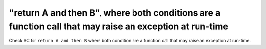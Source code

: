 "return A and then B", where both conditions are a function call that may raise an exception at run-time
======================================================================================================

Check SC for ``return A and then B`` where both condition are a function call
that may raise an exception at run-time.
